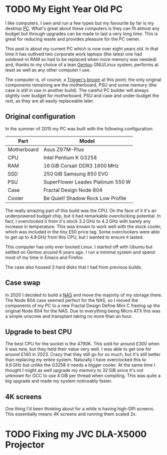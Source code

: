 #+author: George Kettleborough
#+hugo_draft: t
#+hugo_base_dir: ../
#+hugo_categories: Technology

* TODO My Eight Year Old PC
:PROPERTIES:
:EXPORT_FILE_NAME: my-eight-year-old-pc
:END:

I like computers. I own and run a few types but my favourite by far is my desktop
[[https://en.wikipedia.org/wiki/IBM_PC_compatible][PC]]. What's great about these computers is they can fit almost any budget but through
upgrades can be made to last a very long time. This is great for reducing waste and
provides pleasure for the PC owner.

This post is about my current PC which is now over eight years old. In that time it has
outlived two corporate work laptops (the latest one had soldered-in RAM so had to be
replaced when more memory was needed) and, thanks to my choice of a lean [[https://www.gentoo.org/][Gentoo]]
GNU/Linux system, performs at least as well as any other computer I use.

The computer is, of course, a [[https://en.wikipedia.org/wiki/Ship_of_Theseus][Trigger's broom]] at this point; the only original
components remaining are the motherboard, PSU and some memory (the case is still in use
in another build). The careful PC builder will always slightly over budget for
motherboard, PSU and case and under-budget the rest, as they are all easily replaceable
later.

** Original configuration

In the summer of 2015 my PC was built with the following configuration:

| Part        | Model                             |
|-------------+-----------------------------------|
| Motherboard | Asus Z97M-Plus                    |
| CPU         | Intel Pentium K G3258             |
| RAM         | 16 GiB Corsair DDR3 1600 MHz        |
| SSD         | 250 GiB Samsung 850 EVO            |
| PSU         | SuperFlower Leadex Platinum 550 W  |
| Case        | Fractal Design Node 804           |
| Cooler      | Be Quiet! Shadow Rock Low Profile |

The really amazing part of this build was the CPU. On the face of it it's an
underpowered budget chip, but it had remarkable overclocking potential. In fact, I
overclocked it from it's stock 3.2 GHz to 4.2 GHz with barely any increase in
temperature. This was known to work well with the stock cooler, which was included in
the tiny £50 price tag. Some overclockers were able to get up to 4.8 GHz from this CPU,
but I wanted to ensure it lasted.

This computer has only ever booted Linux. I started off with Ubuntu but settled on
Gentoo around 6 years ago. I run a minimal system and spend most of my time in Emacs and
Firefox.

The case also housed 3 hard disks that I had from previous builds.

** Case swap

In 2020 I decided to build a [[https://en.wikipedia.org/wiki/Network-attached_storage][NAS]] and move the majority of my storage there. The Node 804
case seemed perfect for the NAS, so I moved the components of my PC to a new Fractal
Design Define Mini C freeing up the original Node 804 for the NAS. Due to everything
being Micro ATX this was a simple unscrew and transplant taking no more than an hour.

** Upgrade to best CPU

The best CPU for the socket is the 4790K. This sold for around £300 when it was new, but
they held their value very well. I was able to get one for around £140 in 2023. Crazy
that they still go for so much, but it's still better than replacing my entire
system. Naturally I have overclocked this to 4.6 GHz but unlike the G3258 it needs a
bigger cooler. At the same time I thought I might as well upgrade my memory to 32 GiB
since it's not unknown for GCC to use 4 GiB per thread when compiling. This was quite a
big upgrade and made my system noticeably faster.

** 4K screens

One thing I'd been thinking about for a while is having high-DPI screens. This
essentially means 4K screens and running them scaled 2x.

* TODO Fixing my JVC DLA-X5000 Projector
:PROPERTIES:
:EXPORT_FILE_NAME: fixing-dla-x5000
:END:
